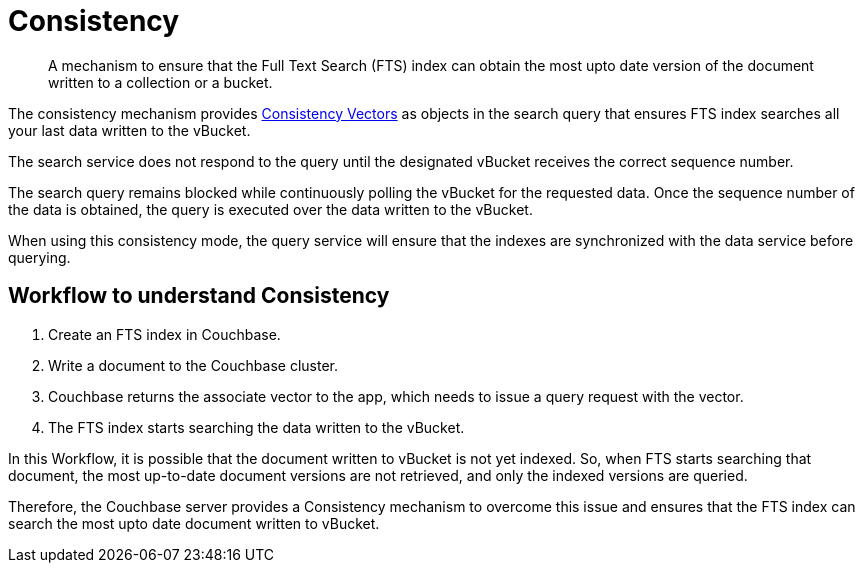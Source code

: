 = Consistency

[abstract]
A mechanism to ensure that the Full Text Search (FTS) index can obtain the most upto date version of the document written to a collection or a bucket. 

The consistency mechanism provides xref:fts-consistency-vectors.adoc[Consistency Vectors] as objects in the search query that ensures FTS index searches all your last data written to the vBucket. 

The search service does not respond to the query until the designated vBucket receives the correct sequence number. 

The search query remains blocked while continuously polling the vBucket for the requested data. Once the sequence number of the data is obtained, the query is executed over the data written to the vBucket.


When using this consistency mode, the query service will ensure that the indexes are synchronized with the data service before querying.

== Workflow to understand Consistency

1. Create an FTS index in Couchbase.
2. Write a document to the Couchbase cluster. 
3. Couchbase returns the associate vector to the app, which needs to issue a query request with the vector.
4. The FTS index starts searching the data written to the vBucket.

In this Workflow, it is possible that the document written to vBucket is not yet indexed. So, when FTS starts searching that document, the most up-to-date document versions are not retrieved, and only the indexed versions are queried.

Therefore, the Couchbase server provides a Consistency mechanism to overcome this issue and ensures that the FTS index can search the most upto date document written to vBucket.